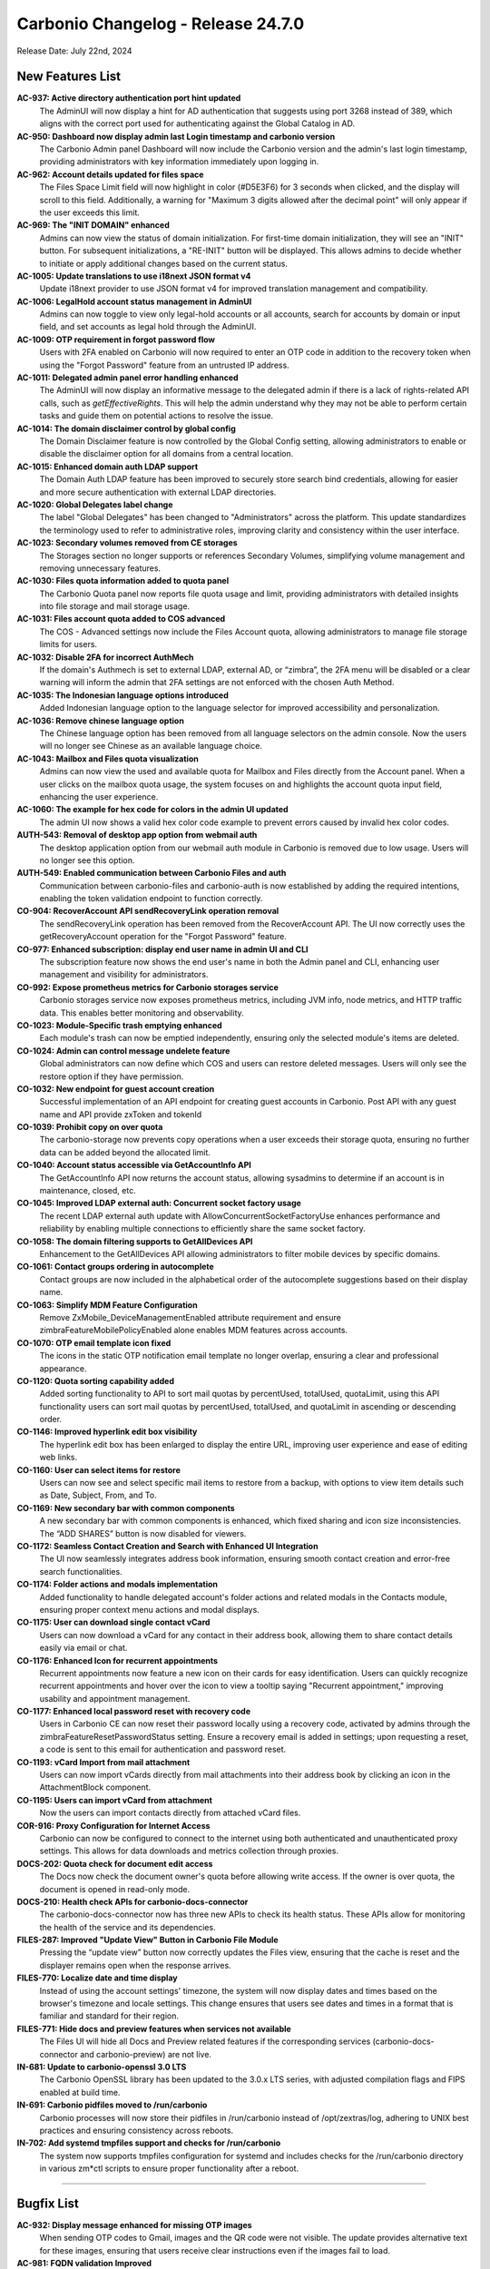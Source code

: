 
Carbonio Changelog - Release 24.7.0
===================================

Release Date: July 22nd, 2024

New Features List
-----------------

**AC-937: Active directory authentication port hint updated**
   The AdminUI will now display a hint for AD authentication that suggests using port 3268 instead of 389, which aligns with the correct port used for authenticating against the Global Catalog in AD.


**AC-950: Dashboard now display admin last Login timestamp and carbonio version**
   The Carbonio Admin panel Dashboard will now include the Carbonio version and the admin's last login timestamp, providing administrators with key information immediately upon logging in.


**AC-962: Account details updated for files space**
   The Files Space Limit field will now highlight in color (#D5E3F6) for 3 seconds when clicked, and the display will scroll to this field. Additionally, a warning for "Maximum 3 digits allowed after the decimal point" will only appear if the user exceeds this limit.


**AC-969: The "INIT DOMAIN" enhanced**
   Admins can now view the status of domain initialization. For first-time domain initialization, they will see an "INIT" button. For subsequent initializations, a "RE-INIT" button will be displayed. This allows admins to decide whether to initiate or apply additional changes based on the current status.


**AC-1005: Update translations to use i18next JSON format v4**
   Update i18next provider to use JSON format v4 for improved translation management and compatibility.


**AC-1006: LegalHold account status management in AdminUI**
   Admins can now toggle to view only legal-hold accounts or all accounts, search for accounts by domain or input field, and set accounts as legal hold through the AdminUI.


**AC-1009: OTP requirement in forgot password flow**
   Users with 2FA enabled on Carbonio will now required to enter an OTP code in addition to the recovery token when using the "Forgot Password" feature from an untrusted IP address.


**AC-1011: Delegated admin panel error handling enhanced**
   The AdminUI will now display an informative message to the delegated admin if there is a lack of rights-related API calls, such as `getEffectiveRights`. This will help the admin understand why they may not be able to perform certain tasks and guide them on potential actions to resolve the issue.


**AC-1014: The domain disclaimer control by global config**
   The Domain Disclaimer feature is now controlled by the Global Config setting, allowing administrators to enable or disable the disclaimer option for all domains from a central location.


**AC-1015: Enhanced domain auth LDAP support**
   The Domain Auth LDAP feature has been improved to securely store search bind credentials, allowing for easier and more secure authentication with external LDAP directories.


**AC-1020: Global Delegates label change**
   The label "Global Delegates" has been changed to "Administrators" across the platform. This update standardizes the terminology used to refer to administrative roles, improving clarity and consistency within the user interface.


**AC-1023: Secondary volumes removed from CE storages**
    The Storages section no longer supports or references Secondary Volumes, simplifying volume management and removing unnecessary features.


**AC-1030: Files quota information added to quota panel**
   The Carbonio Quota panel now reports file quota usage and limit, providing administrators with detailed insights into file storage and mail storage usage.


**AC-1031: Files account quota added to COS advanced**
   The COS - Advanced settings now include the Files Account quota, allowing administrators to manage file storage limits for users.


**AC-1032: Disable 2FA for incorrect AuthMech**
   If the domain's Authmech is set to external LDAP, external AD, or “zimbra”, the 2FA menu will be disabled or a clear warning will inform the admin that 2FA settings are not enforced with the chosen Auth Method.


**AC-1035: The Indonesian language options introduced**
   Added Indonesian language option to the language selector for improved accessibility and personalization.


**AC-1036: Remove chinese language option**
   The Chinese language option has been removed from all language selectors on the admin console. Now the users will no longer see Chinese as an available language choice.


**AC-1043: Mailbox and Files quota visualization**
   Admins can now view the used and available quota for Mailbox and Files directly from the Account panel. When a user clicks on the mailbox quota usage, the system focuses on and highlights the account quota input field, enhancing the user experience.


**AC-1060: The example for hex code for colors in the admin UI updated**
   The admin UI now shows a valid hex color code example to prevent errors caused by invalid hex color codes.


**AUTH-543: Removal of desktop app option from webmail auth**
   The desktop application option from our webmail auth module in Carbonio is removed due to low usage. Users will no longer see this option.


**AUTH-549: Enabled communication between Carbonio Files and auth**
   Communication between carbonio-files and carbonio-auth is now established by adding the required intentions, enabling the token validation endpoint to function correctly.


**CO-904: RecoverAccount API sendRecoveryLink operation removal**
   The sendRecoveryLink operation has been removed from the RecoverAccount API. The UI now correctly uses the getRecoveryAccount operation for the "Forgot Password" feature.


**CO-977: Enhanced subscription: display end user name in admin UI and CLI**
   The subscription feature now shows the end user's name in both the Admin panel and CLI, enhancing user management and visibility for administrators.


**CO-992: Expose prometheus metrics for Carbonio storages service**
   Carbonio storages service now exposes prometheus metrics, including JVM info, node metrics, and HTTP traffic data. This enables better monitoring and observability.


**CO-1023: Module-Specific trash emptying enhanced**
   Each module's trash can now be emptied independently, ensuring only the selected module's items are deleted.


**CO-1024: Admin can control message undelete feature**
    Global administrators can now define which COS and users can restore deleted messages. Users will only see the restore option if they have permission.


**CO-1032: New endpoint for guest account creation**
   Successful implementation of an API endpoint for creating guest accounts in Carbonio. Post API with any guest name and API provide zxToken and tokenId


**CO-1039: Prohibit copy on over quota**
   The carbonio-storage now prevents copy operations when a user exceeds their storage quota, ensuring no further data can be added beyond the allocated limit.


**CO-1040: Account status accessible via GetAccountInfo API**
   The GetAccountInfo API now returns the account status, allowing sysadmins to determine if an account is in maintenance, closed, etc.


**CO-1045: Improved LDAP external auth: Concurrent socket factory usage**
   The recent LDAP external auth update with AllowConcurrentSocketFactoryUse enhances performance and reliability by enabling multiple connections to efficiently share the same socket factory.


**CO-1058: The domain filtering supports to GetAllDevices API**
   Enhancement to the GetAllDevices API allowing administrators to filter mobile devices by specific domains.


**CO-1061: Contact groups ordering in autocomplete**
   Contact groups are now included in the alphabetical order of the autocomplete suggestions based on their display name.


**CO-1063:  Simplify MDM Feature Configuration**
   Remove ZxMobile_DeviceManagementEnabled attribute requirement and ensure zimbraFeatureMobilePolicyEnabled alone enables MDM features across accounts.


**CO-1070: OTP email template icon fixed**
   The icons in the static OTP notification email template no longer overlap, ensuring a clear and professional appearance.


**CO-1120: Quota sorting capability added**
   Added sorting functionality to API to sort mail quotas by percentUsed, totalUsed, quotaLimit, using this API functionality users can sort mail quotas by percentUsed, totalUsed, and quotaLimit in ascending or descending order.


**CO-1146: Improved hyperlink edit box visibility**
   The hyperlink edit box has been enlarged to display the entire URL, improving user experience and ease of editing web links.


**CO-1160: User can select items for restore**
   Users can now see and select specific mail items to restore from a backup, with options to view item details such as Date, Subject, From, and To.


**CO-1169: New secondary bar with common components**
   A new secondary bar with common components is enhanced, which fixed sharing and icon size inconsistencies. The “ADD SHARES” button is now disabled for viewers.


**CO-1172: Seamless Contact Creation and Search with Enhanced UI Integration**
   The UI now seamlessly integrates address book information, ensuring smooth contact creation and error-free search functionalities.


**CO-1174: Folder actions and modals implementation**
   Added functionality to handle delegated account's folder actions and related modals in the Contacts module, ensuring proper context menu actions and modal displays.


**CO-1175: User can download single contact vCard**
   Users can now download a vCard for any contact in their address book, allowing them to share contact details easily via email or chat.


**CO-1176: Enhanced Icon for recurrent appointments**
   Recurrent appointments now feature a new icon on their cards for easy identification. Users can quickly recognize recurrent appointments and hover over the icon to view a tooltip saying "Recurrent appointment," improving usability and appointment management.


**CO-1177: Enhanced local password reset with recovery code**
   Users in Carbonio CE can now reset their password locally using a recovery code, activated by admins through the zimbraFeatureResetPasswordStatus setting. Ensure a recovery email is added in settings; upon requesting a reset, a code is sent to this email for authentication and password reset.


**CO-1193: vCard Import from mail attachment**
   Users can now import vCards directly from mail attachments into their address book by clicking an icon in the AttachmentBlock component.


**CO-1195: Users can import vCard from attachment**
   Now the users can import contacts directly from attached vCard files.


**COR-916: Proxy Configuration for Internet Access**
   Carbonio can now be configured to connect to the internet using both authenticated and unauthenticated proxy settings. This allows for data downloads and metrics collection through proxies.


**DOCS-202: Quota check for document edit access**
   The Docs now check the document owner's quota before allowing write access. If the owner is over quota, the document is opened in read-only mode.


**DOCS-210: Health check APIs for carbonio-docs-connector**
   The carbonio-docs-connector now has three new APIs to check its health status. These APIs allow for monitoring the health of the service and its dependencies.


**FILES-287: Improved "Update View" Button in Carbonio File Module**
   Pressing the “update view” button now correctly updates the Files view, ensuring that the cache is reset and the displayer remains open when the response arrives.


**FILES-770: Localize date and time display**
   Instead of using the account settings' timezone, the system will now display dates and times based on the browser's timezone and locale settings. This change ensures that users see dates and times in a format that is familiar and standard for their region.


**FILES-771:  Hide docs and preview features when services not available**
   The Files UI will hide all Docs and Preview related features if the corresponding services (carbonio-docs-connector and carbonio-preview) are not live.


**IN-681: Update to carbonio-openssl 3.0 LTS**
   The Carbonio OpenSSL library has been updated to the 3.0.x LTS series, with adjusted compilation flags and FIPS enabled at build time.


**IN-691: Carbonio pidfiles moved to /run/carbonio**
   Carbonio processes will now store their pidfiles in /run/carbonio instead of /opt/zextras/log, adhering to UNIX best practices and ensuring consistency across reboots.


**IN-702: Add systemd tmpfiles support and checks for /run/carbonio**
    The system now supports tmpfiles configuration for systemd and includes checks for the /run/carbonio directory in various zm*ctl scripts to ensure proper functionality after a reboot.

*****

Bugfix List
-----------

**AC-932: Display message enhanced for missing OTP images**
   When sending OTP codes to Gmail, images and the QR code were not visible. The update provides alternative text for these images, ensuring that users receive clear instructions even if the images fail to load.


**AC-981: FQDN validation Improved**
   Improves the Fully Qualified Domain Name (FQDN) validation in virtual hosts. Validations now align with expected behaviour for various scenarios, ensuring accuracy.


**AC-982: HSM policy creation and editing enhanced**
   Carbonio allows users to create and edit HSM policies without issues, ensuring correct functionality.


**AC-983: CoS selection and saving at account level fixed**
   The admin now correctly disables the CoS selector if the account is set to use the default (domain) CoS. If a specific CoS is selected, it will be saved properly and updated correctly when the account is reopened.


**AC-1013: Enforce external auth improvements**
   The AdminUI now clearly informs the admin about the implications of setting "allow local fallback" to FALSE without an LDAP URL. Warnings and confirmations are added for better clarity.


**AC-1017: Domain based ActiveSync account filtering**
   The ActiveSync account management system now allows Global Admins to view and manage accounts specific to the selected domain, enhancing account management efficiency and organization.


**AC-1018: Inherited value option in MTA My Network**
   The My Network section in MTA Server General settings now includes an option to inherit values, providing administrators with the ability to use inherited network settings.


**AC-1033: Manage parts scrolling issue fixed**
   The scrolling behaviour in various management sections such as Accounts, Delegated Domain Admin, Distribution list, Security Groups, Resources, Cos List, and Domain List has been improved to provide a smoother user experience. Additionally, the Chevron and text colour have been synchronized to secondary regular, and the icon and text now have an 8px space.


**AC-1040: Enhanced HSM scheduler enable/disable feature**
   Improved HSM scheduler now allows enabling or disabling features. The powerstoreMoveScheduler policy executes based on the scheduler's enabled status from the admin UI.


**AC-1041: Correct HSM Policy Display in Admin UI**
   The Admin UI now correctly displays the HSM policy as per the zimbraHsmPolicy attribute, reflecting any changes made at the server level.


**AC-1042: Enhanced admin UI for large domains**
   The Carbonio admin UI has been optimized to efficiently manage domains with over 5000 accounts, improving performance and usability in large-scale environments.


**AC-1058: Remove device button enables upon account selection**
   The remove device button functionality has been updated. It now activates correctly when any account is selected, enabling users to remove the selected account efficiently. This improvement enhances user experience by ensuring that the button remains inactive until an account is chosen, preventing accidental deletions and streamlining the account management process


**AC-1059: Enhanced service passphrase management in admin account security**
   Improvements have been made to accurately manage multiple service passphrases in Carbonio admin accounts, aligning them with specific protocols. This enhancement ensures precise management and enhances the administrative experience.


**AC-1061: Improved passphrase protocol in account security services**
   The account security services now ensure an accurate display of passphrases. This enhancement improves user experience by simplifying the management of service passphrases with precision and efficiency.


**AC-1063: Uniform distribution list naming**
   The terminology for Distribution Lists is now consistent throughout the Carbonio Web Admin interface, replacing all instances of "Mailing List" with "Distribution List".


**AC-1081: Whitelabel help URL update fixed**
   The help documentation URL in whitelabel settings now correctly updates to the domain level URL instead of the global URL when modified.


**CO-959: Enhanced Bulk Message filler compatibility with "Request Read Receipt"**
   We've improved the Bulk message filler feature in UI to operate smoothly alongside the "Request Read Receipt" functionality. This enhancement ensures that sending bulk messages does not interfere with tracking email reads, ensuring effective communication and monitoring.


**CO-985: OTP enforced with forgottenPassword token**
   Users must now provide OTP along with the ForgottenPassword token if 2FA is enabled, ensuring a more secure password reset process.


**CO-1021: Fixed query string handling in SAMLRequest**
   The SAML authentication process now correctly handles query strings in the sp.entityid field, allowing for successful authentication with Identity Providers that use query strings, such as Google Custom SAML apps.


**CO-1053: Upload Cancellation Deletes Partial Data**
   When a user cancels an upload, the system now ensures that any partially uploaded data is automatically deleted, preventing unnecessary data storage.


**CO-1060: TrustedDevice handler fixed**
   The trustedDevice handler is now properly registered, allowing the CLI commands for listing and deleting trusted devices to function correctly.


**CO-1064: getHsmPolicy document retrieval fix**
   The getHsmPolicy function now correctly returns the document, resolving the issue where it previously did not.


**CO-1147: Improved message subject visibility on hover**
   Enhances user experience in Carbonio by displaying full message subjects in a tooltip when hovering over messages with long subjects, improving readability.


**CO-1155: Email Printing Enhancement**
   Enhanced email printing functionality to ensure complete printouts, including all content and images, regardless of how images are inserted into the email body.


**CO-1161: Correct date in cancellation message**
    The cancellation message now correctly displays the date of the deleted instance or series, providing clear information to the participants about which occurrence has been deleted.


**CO-1162: Fixed mail editor UI freeze due to update loop**
   The mail editor component has been refactored to eliminate an infinite update loop that caused UI freeze when creating new emails.


**CO-1163: Fixed "Open in new window" issue**
   When a user opens an email in a new window and navigates back to the original tab to access other modules like Calendar, Address Book, Chat, or Files, the email content in the new window remains visible. This update ensures the message content does not disappear when switching between modules.


**CO-1164: Contact editor crash enhanced**
   The contact editor no longer crashes when editing an existing contact in the Contacts module.


**CO-1165: User no longer save big signature**
   Users will now receive an error message if they attempt to save a signature that is too large. Only signatures within the allowed size will be saved.


**CO-1166: Remove delegation buttons from user settings**
    The delegation buttons (Add Delegate, Edit Permissions, Remove) have been removed from the user settings in Carbonio Webmail to ensure delegation can only be set by an Admin in the Carbonio Web Admin console.


**CO-1205: Avoid survey popup in Carbonio**
   The survey popup will only appear if `CarbonioAllowFeedback` is TRUE and the instance is CarbonioCE. This prevents the survey from showing up on Carbonio instances.


**CO-1239: Attendee notification fixed for shared calendar**
   Attendees will now receive notifications when an account with manager rights modifies an appointment on a shared calendar. This ensures that all participants are informed of any changes made to the meeting details.


**CO-1243: Appointment reminder Issue fixed**
   The appointment reminder value will no longer increase significantly after modifying, dragging & dropping, or copying the appointment.


**CO-1244: Updated GetAccountInfo and GetInfo error code  for non-existent guest accounts**
   The GetAccountInfo and GetInfo operations now return a 422 Unprocessable Content status code instead of a 500 error when a guest account does not exist.


**CO-1246: Permanent delete button text restored**
   The 'DELETE PERMANENTLY' button text is now correctly displayed when permanently deleting a contact, fixing the issue where it was previously missing.


**CO-1248: Fix mailboxMove for S3 centralized volumes**
   Mailbox move now correctly updates volume IDs for chats and files when moving between mailstores with the same S3 centralized volumes.


**CO-1249:  Fix FullAutoComplete API for non-expandable GALGroup**
   FullAutoComplete API now handles non-expandable distribution lists without causing failures and allows users to autocomplete, save drafts.


**CO-1250: Fixed Missing Translations for Calendar and Mail**
   Translations for calendar and mail functions have been improved, ensuring consistency, especially for French users. The previously missing translations have been corrected, providing uniformity across these sections.


**CO-1251: Hide backup legal hold options**
   The Backup legal hold options are now hidden in the Admin Panel for the CE  to avoid confusion among CE users, as these features are exclusive to the premium version of Carbonio.


**CO-1252: Filter selection modal fix**
   The modal for selecting folders within the Filters settings now functions correctly, allowing users to select folders without encountering errors.


**CO-1254: Disappearing email recipients fixed**
   Fixed a bug that caused wrong mail addresses to be shown as recipients in sent emails in some corner cases.


**CO-1358: migrated slapd PID file location**
   Migrated the slapd PID file location from /opt/zextras/data/ldap/state/run/slapd.pid to /run/carbonio/slapd.pid. This change ensures consistent and secure management of process IDs within the LDAP configuration.


**FILES-274: Coherent file size sorting**
   The sorting of files by size is now coherent, ensuring files with size 0 are correctly placed in the list.


**FILES-619: Rename file on restore conflict**
   When a file is restored from the trash and a file with the same name already exists in the folder, the restored file is renamed to avoid conflicts.


**FILES-811: Fixed recording upload issue on Files**
   Recordings can now be successfully uploaded to Files as the JWT token validation between videoserver-recorder and Files is resolved.


**IN-706: zmdomaincertmgr is enhanced**
   Admins are now able to save and deploy domain certificates correctly. The `zmdomaincertmgr deploycrts` command now deploys the correct certificates.

*****

End of changelog
